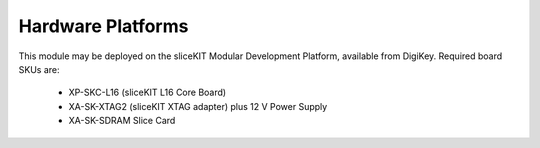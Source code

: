 Hardware Platforms
==================

This module may be deployed on the sliceKIT Modular Development Platform, available from DigiKey. Required board SKUs are:

   * XP-SKC-L16 (sliceKIT L16 Core Board) 
   * XA-SK-XTAG2 (sliceKIT XTAG adapter) plus 12 V Power Supply
   * XA-SK-SDRAM Slice Card

